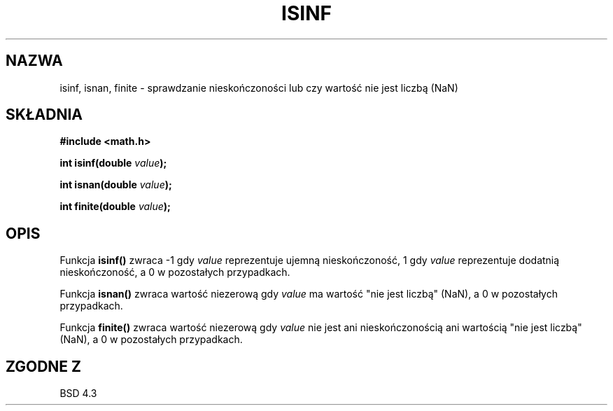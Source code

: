 .\" Tłumaczenie wersji man-pages 1.39 - wrzesień 2001 PTM
.\" aktualizacja do man-pages 1.47 - grudzień 2001
.\" Andrzej Krzysztofowicz <ankry@mif.pg.gda.pl>
.\" --------
.\" Copyright 1993 David Metcalfe (david@prism.demon.co.uk)
.\"
.\" Permission is granted to make and distribute verbatim copies of this
.\" manual provided the copyright notice and this permission notice are
.\" preserved on all copies.
.\"
.\" Permission is granted to copy and distribute modified versions of this
.\" manual under the conditions for verbatim copying, provided that the
.\" entire resulting derived work is distributed under the terms of a
.\" permission notice identical to this one
.\" 
.\" Since the Linux kernel and libraries are constantly changing, this
.\" manual page may be incorrect or out-of-date.  The author(s) assume no
.\" responsibility for errors or omissions, or for damages resulting from
.\" the use of the information contained herein.  The author(s) may not
.\" have taken the same level of care in the production of this manual,
.\" which is licensed free of charge, as they might when working
.\" professionally.
.\" 
.\" Formatted or processed versions of this manual, if unaccompanied by
.\" the source, must acknowledge the copyright and authors of this work.
.\"
.\" References consulted:
.\"     Linux libc source code
.\"     Lewine's _POSIX Programmer's Guide_ (O'Reilly & Associates, 1991)
.\"     386BSD man pages
.\" Modified Sat Jul 24 19:07:26 1993 by Rik Faith (faith@cs.unc.edu)
.\" --------
.TH ISINF 3  1993-06-02 "GNU" "Podręcznik programisty Linuksa"
.SH NAZWA
isinf, isnan, finite \- sprawdzanie nieskończoności lub czy wartość nie jest liczbą (NaN)
.SH SKŁADNIA
.nf
.B #include <math.h>
.sp
.BI "int isinf(double " value );
.sp
.BI "int isnan(double " value );
.sp
.BI "int finite(double " value );
.fi
.SH OPIS
Funkcja \fBisinf()\fP zwraca \-1 gdy \fIvalue\fP reprezentuje ujemną
nieskończoność, 1 gdy \fIvalue\fP reprezentuje dodatnią nieskończoność,
a 0 w pozostałych przypadkach.
.PP
Funkcja \fBisnan()\fP zwraca wartość niezerową gdy \fIvalue\fP ma wartość
"nie jest liczbą" (NaN), a 0 w pozostałych przypadkach.
.PP
Funkcja \fBfinite()\fP zwraca wartość niezerową gdy \fIvalue\fP nie jest ani
nieskończonością ani wartością "nie jest liczbą" (NaN), a 0 w pozostałych
przypadkach.
.SH "ZGODNE Z"
BSD 4.3
